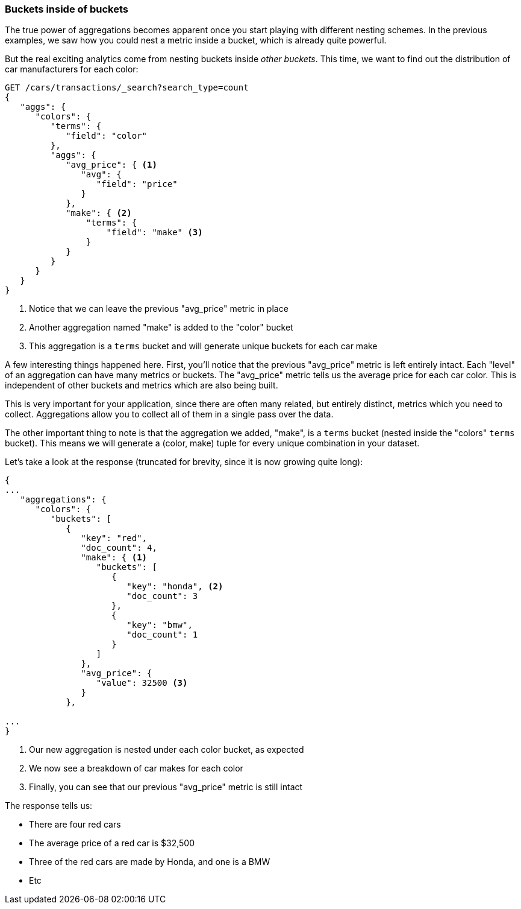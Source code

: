 
=== Buckets inside of buckets

The true power of aggregations becomes apparent once you start playing with
different nesting schemes.  In the previous examples, we saw how you could nest
a metric inside a bucket, which is already quite powerful.

But the real exciting analytics come from nesting buckets inside _other buckets_.
This time, we want to find out the distribution of car manufacturers for each
color:


[source,js]
--------------------------------------------------
GET /cars/transactions/_search?search_type=count
{
   "aggs": {
      "colors": {
         "terms": {
            "field": "color"
         },
         "aggs": {
            "avg_price": { <1>
               "avg": {
                  "field": "price"
               }
            },
            "make": { <2>
                "terms": {
                    "field": "make" <3>
                }
            }
         }
      }
   }
}
--------------------------------------------------
// SENSE: 300_Aggregations/20_basic_example.json
<1> Notice that we can leave the previous "avg_price" metric in place
<2> Another aggregation named "make" is added to the "color" bucket
<3> This aggregation is a `terms` bucket and will generate unique buckets for
each car make

A few interesting things happened here.  First, you'll notice that the previous
"avg_price" metric is left entirely intact.  Each "level" of an aggregation can
have many metrics or buckets.  The "avg_price" metric tells us the average price
for each car color.  This is independent of other buckets and metrics which
are also being built.

This is very important for your application, since there are often many related,
but entirely distinct, metrics which you need to collect.  Aggregations allow
you to collect all of them in a single pass over the data.

The other important thing to note is that the aggregation we added, "make", is
a `terms` bucket (nested inside the "colors" `terms` bucket).  This means we will
generate a (color, make) tuple for every unique combination in your dataset.

Let's take a look at the response (truncated for brevity, since it is now
growing quite long):


[source,js]
--------------------------------------------------
{
...
   "aggregations": {
      "colors": {
         "buckets": [
            {
               "key": "red",
               "doc_count": 4,
               "make": { <1>
                  "buckets": [
                     {
                        "key": "honda", <2>
                        "doc_count": 3
                     },
                     {
                        "key": "bmw",
                        "doc_count": 1
                     }
                  ]
               },
               "avg_price": {
                  "value": 32500 <3>
               }
            },

...
}
--------------------------------------------------
<1> Our new aggregation is nested under each color bucket, as expected
<2> We now see a breakdown of car makes for each color
<3> Finally, you can see that our previous "avg_price" metric is still intact

The response tells us:

- There are four red cars
- The average price of a red car is $32,500
- Three of the red cars are made by Honda, and one is a BMW
- Etc